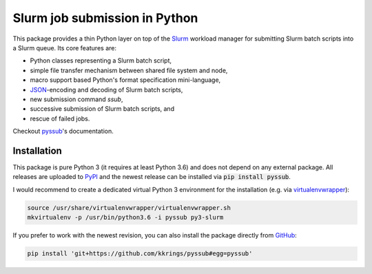 Slurm job submission in Python
==============================

This package provides a thin Python layer on top of the `Slurm`_ workload
manager for submitting Slurm batch scripts into a Slurm queue. Its core
features are:

* Python classes representing a Slurm batch script,
* simple file transfer mechanism between shared file system and node,
* macro support based Python's format specification mini-language,
* `JSON`_-encoding and decoding of Slurm batch scripts,
* new submission command `ssub`,
* successive submission of Slurm batch scripts, and
* rescue of failed jobs.

Checkout `pyssub`_'s documentation.


Installation
------------

This package is pure Python 3 (it requires at least Python 3.6) and does not
depend on any external package. All releases are uploaded to `PyPI`_ and the
newest release can be installed via :code:`pip install pyssub`.

I would recommend to create a dedicated virtual Python 3 environment for the
installation (e.g.  via `virtualenvwrapper`_):

.. code:: bash

   source /usr/share/virtualenvwrapper/virtualenvwrapper.sh
   mkvirtualenv -p /usr/bin/python3.6 -i pyssub py3-slurm

If you prefer to work with the newest revision, you can also install the
package directly from `GitHub`_:

.. code:: bash

   pip install 'git+https://github.com/kkrings/pyssub#egg=pyssub'


.. External links
.. _Slurm:
   https://slurm.schedmd.com/

.. _JSON:
   https://www.json.org/

.. _pyssub:
   https://pyssub.readthedocs.io/

.. _PyPI:
   https://pypi.org/project/pyssub/

.. _virtualenvwrapper:
   https://virtualenvwrapper.readthedocs.io/

.. _GitHub:
   https://github.com/kkrings/pyssub
